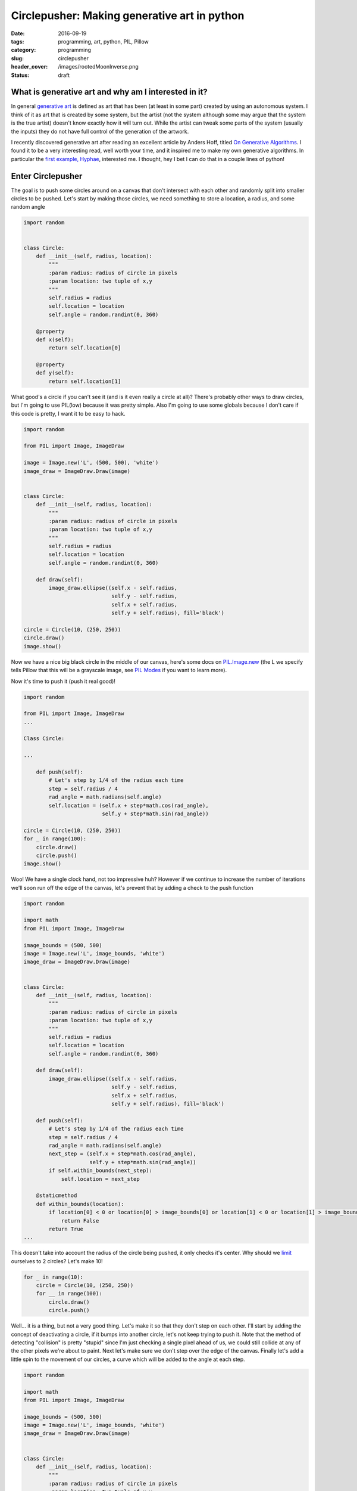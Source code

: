 Circlepusher: Making generative art in python
#############################################

:date: 2016-09-19
:tags: programming, art, python, PIL, Pillow
:category: programming
:slug: circlepusher
:header_cover: /images/rootedMoonInverse.png
:status: draft

What is generative art and why am I interested in it?
=====================================================

In general `generative art <https://en.wikipedia.org/wiki/Generative_art>`_ is defined as art that has been (at least in some part) created by using an autonomous system.
I think of it as art that is created by some system, but the artist (not the system although some may argue that the system is the true artist) doesn't know exactly how it will turn out.
While the artist can tweak some parts of the system (usually the inputs) they do not have full control of the generation of the artwork.

I recently discovered generative art after reading an excellent article by Anders Hoff, titled `On Generative Algorithms <http://inconvergent.net/generative>`_. 
I found it to be a very interesting read, well worth your time, and it inspired me to make my own generative algorithms. 
In particular the `first example, Hyphae <http://inconvergent.net/generative/hyphae/>`_, interested me. 
I thought, hey I bet I can do that in a couple lines of python!

Enter Circlepusher
==================

The goal is to push some circles around on a canvas that don't intersect with each other and randomly split into smaller circles to be pushed.
Let's start by making those circles, we need something to store a location, a radius, and some random angle

.. code:: python

    import random


    class Circle:
        def __init__(self, radius, location):
            """
            :param radius: radius of circle in pixels
            :param location: two tuple of x,y
            """
            self.radius = radius
            self.location = location
            self.angle = random.randint(0, 360)

        @property
        def x(self):
            return self.location[0]

        @property
        def y(self):
            return self.location[1]

What good's a circle if you can't see it (and is it even really a circle at all)? 
There's probably other ways to draw circles, but I'm going to use PIL(low) because it was pretty simple.
Also I'm going to use some globals because I don't care if this code is pretty, I want it to be easy to hack.


.. code:: python

    import random

    from PIL import Image, ImageDraw

    image = Image.new('L', (500, 500), 'white')
    image_draw = ImageDraw.Draw(image)


    class Circle:
        def __init__(self, radius, location):
            """
            :param radius: radius of circle in pixels
            :param location: two tuple of x,y
            """
            self.radius = radius
            self.location = location
            self.angle = random.randint(0, 360)

        def draw(self):
            image_draw.ellipse((self.x - self.radius,
                                self.y - self.radius,
                                self.x + self.radius,
                                self.y + self.radius), fill='black')

    circle = Circle(10, (250, 250))
    circle.draw()
    image.show()

Now we have a nice big black circle in the middle of our canvas, here's some docs on `PIL.Image.new <https://pillow.readthedocs.io/en/latest/reference/Image.html#PIL.Image.new>`_ (the L we specify tells Pillow that this will be a grayscale image, see `PIL Modes <https://pillow.readthedocs.io/en/latest/handbook/concepts.html#concept-modes>`_ if you want to learn more).

Now it's time to push it (push it real good)!

.. code:: python

    import random

    from PIL import Image, ImageDraw
    ...

    Class Circle:

    ...

        def push(self):
            # Let's step by 1/4 of the radius each time
            step = self.radius / 4
            rad_angle = math.radians(self.angle)
            self.location = (self.x + step*math.cos(rad_angle),
                             self.y + step*math.sin(rad_angle))

    circle = Circle(10, (250, 250))
    for _ in range(100):
        circle.draw()
        circle.push()
    image.show()


.. image:: /images/genline.png
    :alt: Just a single line starting at the center of a white square and continuing out to the edge

Woo! We have a single clock hand, not too impressive huh? 
However if we continue to increase the number of iterations we'll soon run off the edge of the canvas, let's prevent that by adding a check to the push function

.. code:: python

    import random

    import math
    from PIL import Image, ImageDraw

    image_bounds = (500, 500)
    image = Image.new('L', image_bounds, 'white')
    image_draw = ImageDraw.Draw(image)


    class Circle:
        def __init__(self, radius, location):
            """
            :param radius: radius of circle in pixels
            :param location: two tuple of x,y
            """
            self.radius = radius
            self.location = location
            self.angle = random.randint(0, 360)

        def draw(self):
            image_draw.ellipse((self.x - self.radius,
                                self.y - self.radius,
                                self.x + self.radius,
                                self.y + self.radius), fill='black')

        def push(self):
            # Let's step by 1/4 of the radius each time
            step = self.radius / 4
            rad_angle = math.radians(self.angle)
            next_step = (self.x + step*math.cos(rad_angle),
                         self.y + step*math.sin(rad_angle))
            if self.within_bounds(next_step):
                self.location = next_step

        @staticmethod
        def within_bounds(location):
            if location[0] < 0 or location[0] > image_bounds[0] or location[1] < 0 or location[1] > image_bounds[1]:
                return False
            return True
    ...

This doesn't take into account the radius of the circle being pushed, it only checks it's center.
Why should we `limit <http://www.catb.org/jargon/html/Z/Zero-One-Infinity-Rule.html>`_  ourselves to 2 circles?
Let's make 10!

.. code:: python

    for _ in range(10):
        circle = Circle(10, (250, 250))
        for __ in range(100):
            circle.draw()
            circle.push()

.. image:: /images/clockhands.png
    :alt: Just a bunch of lines starting in the center

Well... it is a thing, but not a very good thing. Let's make it so that they don't step on each other.
I'll start by adding the concept of deactivating a circle, if it bumps into another circle, let's not keep trying to push it.
Note that the method of detecting "collision" is pretty "stupid" since I'm just checking a single pixel ahead of us, we could still collide at any of the other pixels we're about to paint.
Next let's make sure we don't step over the edge of the canvas.
Finally let's add a little spin to the movement of our circles, a curve which will be added to the angle at each step.

.. code:: python

    import random

    import math
    from PIL import Image, ImageDraw

    image_bounds = (500, 500)
    image = Image.new('L', image_bounds, 'white')
    image_draw = ImageDraw.Draw(image)


    class Circle:
        def __init__(self, radius, location):
            """
            :param radius: radius of circle in pixels
            :param location: two tuple of x,y
            """
            self.radius = radius
            self.location = location
            self.angle = random.randint(0, 360)
            self.curve = random.randint(-45, 45)/100
            self.active = True

        @property
        def x(self):
            return self.location[0]

        @property
        def y(self):
            return self.location[1]

        def draw(self):
            if not self.active:
                return
            image_draw.ellipse((self.x - self.radius,
                                self.y - self.radius,
                                self.x + self.radius,
                                self.y + self.radius), fill='black')

        def push(self):
            if not self.active:
                return
            # Let's step by 1/4 of the radius each time
            step = self.radius / 4
            rad_angle = math.radians(self.angle)
            next_step = (self.x + step*math.cos(rad_angle),
                         self.y + step*math.sin(rad_angle))
            # Stepping by 1/4 of the radius will put us still inside our current radius, so let's look a bit further ahead
            big_step = (self.x + self.radius*2*math.cos(rad_angle),
                        self.y + self.radius*2*math.sin(rad_angle))
            if self.within_bounds(next_step) and self.free_spot(big_step):
                self.location = next_step
            else:
                self.active = False
                if self in circles:
                    circles.remove(self)

            self.angle = (self.angle + self.curve) % 360

        @staticmethod
        def within_bounds(location):
            if location[0] < 0 or location[0] > image_bounds[0] or location[1] < 0 or location[1] > image_bounds[1]:
                return False
            return True

        def free_spot(self, spot):
            # Simply check the canvas to see if the passed spot is white
            return self.within_bounds(spot) and image.getpixel(spot) == 255

    for _ in range(10):
        circle = Circle(10, (250, 250))
        for __ in range(1000):
            circle.draw()
            circle.push()
    image.show()

Now we have lines that curve beautifully, don't intersect with each other and stop without going over the edge of the canvas.
Finally we have something worth tinkering with.

.. image:: /images/curvylines.png
    :alt: Some fantastically curvy lines

Making Babies
=============
Time to mutate! Let's create some smaller versions of our tentacles that randomly come off of our main "branches".
Babies should probably be smaller then their parent(s?) so let's make their radius 75% of their parent.
While we're at it let's randomize the starting location of our circles.


.. code:: python

    import random

    import math
    from PIL import Image, ImageDraw

    image_bounds = (500, 500)
    image = Image.new('L', image_bounds, 'white')
    image_draw = ImageDraw.Draw(image)
    circles = []

    ...

    class Circle:

            ...
        def push(self):
            if not self.active:
                return

            if self.should_make_baby():
                circles.append(self.make_baby())

            # Let's step by 1/4 of the radius each time
            step = self.radius / 4
            rad_angle = math.radians(self.angle)
            next_step = (self.x + step*math.cos(rad_angle),
                         self.y + step*math.sin(rad_angle))
            # Stepping by 1/4 of the radius will put us still inside our current radius, so let's look a bit further ahead
            big_step = (self.x + self.radius*2*math.cos(rad_angle),
                        self.y + self.radius*2*math.sin(rad_angle))
            if self.within_bounds(next_step) and self.free_spot(big_step):
                self.location = next_step
            else:
                self.active = False
                if self in circles:
                    circles.remove(self)

            self.angle = (self.angle + self.curve) % 360

        ...

        @staticmethod
        def should_make_baby():
            # 1/50 chance to make a baby
            return not random.randint(0, 20)

        def make_baby(self):
            return Circle(self.radius*.75, self.location)


    for _ in range(10):
        circles.append(Circle(10, (random.randint(0, image_bounds[0]),
                                   random.randint(0, image_bounds[1]))))

    for _ in range(1000):
        for circle in circles:
            circle.draw()
            circle.push()

    image.show()

Not the prettiest thing, but nice and noisey.

.. image:: /images/funkylines.png
    :alt: Some fantastically curvy lines with babies!

We can really start to see a problem with our blank spot checking, we're clearly pushing circles on top of other circles all the time!
Let's fix this by checking a line of pixels in front of us as we step.




